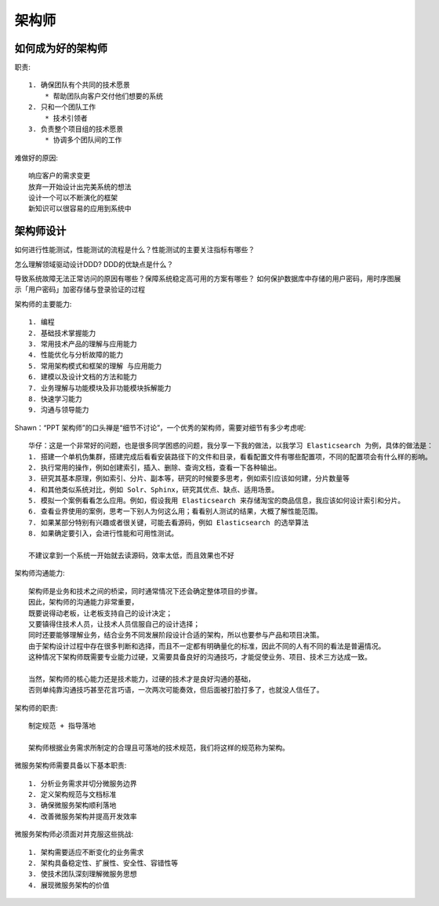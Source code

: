 架构师
######

如何成为好的架构师
==================

职责::

    1. 确保团队有个共同的技术愿景
        * 帮助团队向客户交付他们想要的系统
    2. 只和一个团队工作
        * 技术引领者
    3. 负责整个项目组的技术愿景
        * 协调多个团队间的工作

难做好的原因::

    响应客户的需求变更
    放弃一开始设计出完美系统的想法
    设计一个可以不断演化的框架
    新知识可以很容易的应用到系统中


架构师设计
==========

如何进行性能测试，性能测试的流程是什么？性能测试的主要关注指标有哪些？


怎么理解领域驱动设计DDD?
DDD的优缺点是什么？

导致系统故障无法正常访问的原因有哪些？保障系统稳定高可用的方案有哪些？
如何保护数据库中存储的用户密码，用时序图展示「用户密码」加密存储与登录验证的过程

架构师的主要能力::

    1. 编程
    2. 基础技术掌握能力
    3. 常用技术产品的理解与应用能力
    4. 性能优化与分析故障的能力
    5. 常用架构模式和框架的理解 与应用能力
    6. 建模以及设计文档的方法和能力
    7. 业务理解与功能模块及非功能模块拆解能力
    8. 快速学习能力
    9. 沟通与领导能力



Shawn：“PPT 架构师”的口头禅是“细节不讨论”，一个优秀的架构师，需要对细节有多少考虑呢::

    华仔：这是一个非常好的问题，也是很多同学困惑的问题，我分享一下我的做法，以我学习 Elasticsearch 为例，具体的做法是：
    1. 搭建一个单机伪集群，搭建完成后看看安装路径下的文件和目录，看看配置文件有哪些配置项，不同的配置项会有什么样的影响。
    2. 执行常用的操作，例如创建索引，插入、删除、查询文档，查看一下各种输出。
    3. 研究其基本原理，例如索引、分片、副本等，研究的时候要多思考，例如索引应该如何建，分片数量等
    4. 和其他类似系统对比，例如 Solr、Sphinx，研究其优点、缺点、适用场景。
    5. 模拟一个案例看看怎么应用。例如，假设我用 Elasticsearch 来存储淘宝的商品信息，我应该如何设计索引和分片。
    6. 查看业界使用的案例，思考一下别人为何这么用；看看别人测试的结果，大概了解性能范围。
    7. 如果某部分特别有兴趣或者很关键，可能去看源码，例如 Elasticsearch 的选举算法
    8. 如果确定要引入，会进行性能和可用性测试。

    不建议拿到一个系统一开始就去读源码，效率太低，而且效果也不好



架构师沟通能力::

    架构师是业务和技术之间的桥梁，同时通常情况下还会确定整体项目的步骤。
    因此，架构师的沟通能力非常重要，
    既要说得动老板，让老板支持自己的设计决定；
    又要镇得住技术人员，让技术人员信服自己的设计选择；
    同时还要能够理解业务，结合业务不同发展阶段设计合适的架构，所以也要参与产品和项目决策。
    由于架构设计过程中存在很多判断和选择，而且不一定都有明确量化的标准，因此不同的人有不同的看法是普遍情况。
    这种情况下架构师既需要专业能力过硬，又需要具备良好的沟通技巧，才能促使业务、项目、技术三方达成一致。

    当然，架构师的核心能力还是技术能力，过硬的技术才是良好沟通的基础，
    否则单纯靠沟通技巧甚至花言巧语，一次两次可能奏效，但后面被打脸打多了，也就没人信任了。


架构师的职责::

    制定规范 + 指导落地

    架构师根据业务需求所制定的合理且可落地的技术规范，我们将这样的规范称为架构。

微服务架构师需要具备以下基本职责::

    1. 分析业务需求并切分微服务边界
    2. 定义架构规范与文档标准
    3. 确保微服务架构顺利落地
    4. 改善微服务架构并提高开发效率

微服务架构师必须面对并克服这些挑战::

    1. 架构需要适应不断变化的业务需求
    2. 架构具备稳定性、扩展性、安全性、容错性等
    3. 使技术团队深刻理解微服务思想
    4. 展现微服务架构的价值






















